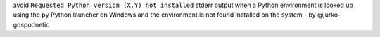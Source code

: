 avoid ``Requested Python version (X.Y) not installed`` stderr output when a
Python environment is looked up using the ``py`` Python launcher on Windows and
the environment is not found installed on the system - by @jurko-gospodnetic

